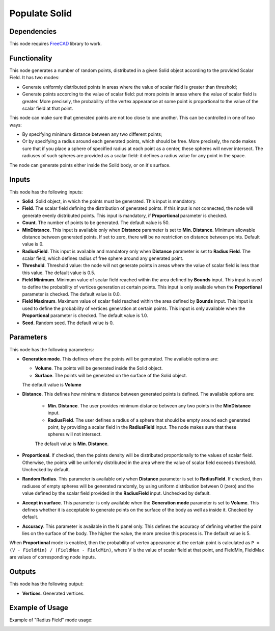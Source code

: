 Populate Solid
==============

Dependencies
------------

This node requires FreeCAD_ library to work.

.. _FreeCAD: ../../solids.rst

Functionality
-------------

This node generates a number of random points, distributed in a given Solid
object according to the provided Scalar Field. It has two modes:

* Generate uniformly distributed points in areas where the value of scalar
  field is greater than threshold;
* Generate points according to the value of scalar field: put more points in
  areas where the value of scalar field is greater. More precisely, the
  probability of the vertex appearance at some point is proportional to the
  value of the scalar field at that point.

This node can make sure that generated points are not too close to one another.
This can be controlled in one of two ways:

* By specifying minimum distance between any two different points;
* Or by specifying a radius around each generated points, which should be free.
  More precisely, the node makes sure that if you place a sphere of specified
  radius at each point as a center, these spheres will never intersect. The
  radiuses of such spheres are provided as a scalar field: it defines a radius
  value for any point in the space.

The node can generate points either inside the Solid body, or on it's surface.

Inputs
------

This node has the following inputs:

* **Solid**. Solid object, in which the points must be generated. This input is
  mandatory.
* **Field**. The scalar field defining the distribution of generated points. If
  this input is not connected, the node will generate evenly distributed
  points. This input is mandatory, if **Proportional** parameter is checked.
* **Count**. The number of points to be generated. The default value is 50.
* **MinDistance**. This input is available only when **Distance** parameter is
  set to **Min. Distance**. Minimum allowable distance between generated
  points. If set to zero, there will be no restriction on distance between
  points. Default value is 0.
* **RadiusField**. This input is available and mandatory only when **Distance**
  parameter is set to **Radius Field**. The scalar field, which defines radius
  of free sphere around any generated point.
* **Threshold**. Threshold value: the node will not generate points in areas
  where the value of scalar field is less than this value. The default value is
  0.5.
* **Field Minimum**. Minimum value of scalar field reached within the area
  defined by **Bounds** input. This input is used to define the probability of
  vertices generation at certain points. This input is only available when the
  **Proportional** parameter is checked. The default value is 0.0.
* **Field Maximum**. Maximum value of scalar field reached within the area
  defined by **Bounds** input. This input is used to define the probability of
  vertices generation at certain points. This input is only available when the
  **Proportional** parameter is checked. The default value is 1.0.
* **Seed**. Random seed. The default value is 0.

Parameters
----------

This node has the following parameters:

* **Generation mode**. This defines where the points will be generated. The available options are:

  * **Volume**. The points will be generated inside the Solid object.
  * **Surface**. The points will be generated on the surface of the Solid object.

  The default value is **Volume**

* **Distance**. This defines how minimum distance between generated points is
  defined. The available options are:

   * **Min. Distance**. The user provides minimum distance between any two
     points in the **MinDistance** input.
   * **RadiusField**. The user defines a radius of a sphere that should be
     empty around each generated point, by providing a scalar field in the
     **RadiusField** input. The node makes sure that these spheres will not
     intersect.

   The default value is **Min. Distance**.

* **Proportional**. If checked, then the points density will be distributed
  proportionally to the values of scalar field. Otherwise, the points will be
  uniformly distributed in the area where the value of scalar field exceeds
  threshold. Unchecked by default.
* **Random Radius**. This parameter is available only when **Distance**
  parameter is set to **RadiusField**. If checked, then radiuses of empty
  spheres will be generated randomly, by using uniform distribution between 0
  (zero) and the value defined by the scalar field provided in the
  **RadiusField** input. Unchecked by default.
* **Accept in surface**. This parameter is only available when the **Generation
  mode** parameter is set to **Volume**. This defines whether it is acceptable
  to generate points on the surface of the body as well as inside it. Checked
  by default.
* **Accuracy**. This parameter is available in the N panel only. This defines
  the accuracy of defining whether the point lies on the surface of the body.
  The higher the value, the more precise this process is. The default value is
  5.

When **Proportional** mode is enabled, then the probability of vertex
appearance at the certain point is calculated as ``P = (V - FieldMin) /
(FieldMax - FieldMin)``, where V is the value of scalar field at that point,
and FieldMin, FieldMax are values of corresponding node inputs.

Outputs
-------

This node has the following output:

* **Vertices**. Generated vertices.

Example of Usage
----------------

.. image:: https://user-images.githubusercontent.com/284644/99146273-5b163a80-2698-11eb-8f1d-a41978cc96ea.png

Example of "Radius Field" mode usage:

.. image:: https://user-images.githubusercontent.com/284644/102390349-1dd5fd00-3ff6-11eb-98d1-6143b5312380.png

